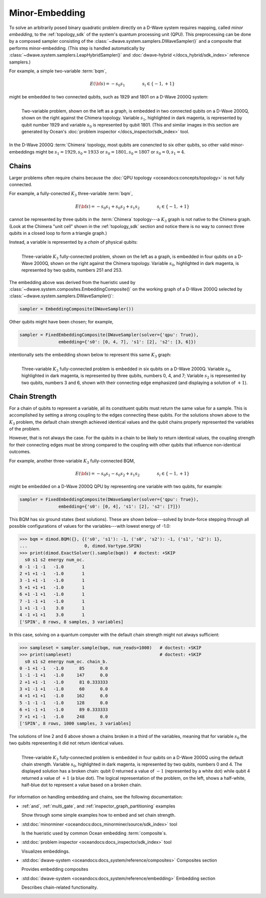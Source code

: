 .. _embedding_sdk:

===============
Minor-Embedding 
===============

To solve an arbitrarily posed binary quadratic problem directly on a D-Wave
system requires mapping, called *minor embedding*, to the :ref:`topology_sdk` 
of the system's quantum processing unit (QPU). This preprocessing can be done 
by a composed sampler consisting of the 
:class:`~dwave.system.samplers.DWaveSampler()` and a composite that performs 
minor-embedding. (This step is handled automatically by 
:class:`~dwave.system.samplers.LeapHybridSampler()` and 
:doc:`dwave-hybrid </docs_hybrid/sdk_index>` reference samplers.)

For example, a simple two-variable :term:`bqm`,

.. math::

    E(\bf{s}) = - s_0 s_1
    \qquad\qquad s_i\in\{-1,+1\}

might be embedded to two connected qubits, such as 1929 and 1801 on a 
D-Wave 2000Q system:

.. figure:: ../_images/embedding_2var2qubits.png
	:align: left
	:name: Embedding2var2qubits
	:scale: 60 %
	:alt: Two-variable problem embedded into two qubits.

	Two-variable problem, shown on the left as a graph, is embedded in two connected qubits on a D-Wave 2000Q, shown on the right against the Chimera topology. Variable :math:`s_1`, highlighted in dark magenta, is represented by qubit number 1929 and variable :math:`s_0` is represented by qubit 1801. (This and similar images in this section are generated by Ocean's :doc:`problem inspector </docs_inspector/sdk_index>` tool.

In the D-Wave 2000Q :term:`Chimera` topology, most qubits are conencted
to six other qubits, so other valid minor-embeddings might be 
:math:`s_1=1929, s_0=1933` or :math:`s_0=1801, s_0=1807` 
or :math:`s_0=0, s_1=4`.

Chains
------

Larger problems often require chains because the 
:doc:`QPU topology <oceandocs:concepts/topology>` is not fully connected. 

For example, a fully-conected :math:`K_3` three-variable :term:`bqm`,

.. math::

    E(\bf{s}) = - s_0 s_1 + s_0 s_2 + s_1 s_2
    \qquad\qquad s_i\in\{-1,+1\}

cannot be represented by three qubits in the :term:`Chimera` topology---a
:math:`K_3` graph is not native to the Chimera graph. (Look at the Chimera 
"unit cell" shown in the :ref:`topology_sdk` section and notice there is no 
way to connect three qubits in a closed loop to form a triangle graph.)

Instead, a variable is represented by a *chain* of physical qubits:


.. figure:: ../_images/embedding_3var4qubits.png
	:align: left
	:name: Embedding3var4qubits
	:scale: 60 %
	:alt: Three-variable fully-connected problem embedded into four qubits.

	Three-variable :math:`K_3` fully-connected problem, shown on the left as a graph, is embedded in four qubits on a D-Wave 2000Q, shown on the right against the Chimera topology. Variable :math:`s_0`, highlighted in dark magenta, is represented by two qubits, numbers 251 and 253. 

The embedding above was derived from the hueristic used by 
:class:`~dwave.system.composites.EmbeddingComposite()`
on the working graph of a D-Wave 2000Q selected by :class:`~dwave.system.samplers.DWaveSampler()`: 

.. code-block:: python

   sampler = EmbeddingComposite(DWaveSampler()) 

Other qubits might have been chosen; for example, 

.. code-block:: python

   sampler = FixedEmbeddingComposite(DWaveSampler(solver={'qpu': True}),  
                  embedding={'s0': [0, 4, 7], 's1': [2], 's2': [3, 6]})

intentionally sets the embedding shown below to represent this same :math:`K_3` graph:

.. figure:: ../_images/embedding_3var6qubits.png
	:align: left
	:name: Embedding3var6qubits
	:scale: 60 %
	:alt: Three-variable fully-connected problem embedded into six qubits.

	Three-variable :math:`K_3` fully-connected problem is embedded in six qubits on a D-Wave 2000Q. Variable :math:`s_0`, highlighted in dark magenta, is represented by three qubits, numbers 0, 4, and 7; Variable :math:`s_2` is represented by two qubits, numbers 3 and 6, shown with their connecting edge emphasized (and displaying a solution of :math:`+1`).

.. _concepts__chain_strength:

Chain Strength
--------------

For a chain of qubits to represent a variable, all its constituent qubits must return the 
same value for a sample. This is accomplished by setting a strong coupling to the edges
connecting these qubits. For the solutions shown above to the :math:`K_3` problem, the
default chain strength achieved identical values and the qubit chains properly represented
the variables of the problem.

However, that is not always the case. For the qubits in a chain to be likely to return identical 
values, the coupling strength for their connecting edges must be strong compared to 
the coupling with other qubits that influence non-identical outcomes.

For example, another three-variable :math:`K_3` fully-connected BQM,

.. math::

    E(\bf{s}) = - s_0 s_1 - s_0 s_2 + s_1 s_2
    \qquad\qquad s_i\in\{-1,+1\}

might be embedded on a D-Wave 2000Q QPU by representing one variable with two
qubits, for example:

.. code-block:: python

   sampler = FixedEmbeddingComposite(DWaveSampler(solver={'qpu': True}),  
                  embedding={'s0': [0, 4], 's1': [2], 's2': [7]})

This BQM has six ground states (best solutions). These are shown below---solved
by brute-force stepping through all possible configurations of values for the 
variables---with lowest energy of -1.0:

>>> bqm = dimod.BQM({}, {('s0', 's1'): -1, ('s0', 's2'): -1, ('s1', 's2'): 1}, 
...                      0, dimod.Vartype.SPIN)
>>> print(dimod.ExactSolver().sample(bqm))  # doctest: +SKIP
  s0 s1 s2 energy num_oc.
0 -1 -1 -1   -1.0       1
2 +1 +1 -1   -1.0       1
3 -1 +1 -1   -1.0       1
5 +1 +1 +1   -1.0       1
6 +1 -1 +1   -1.0       1
7 -1 -1 +1   -1.0       1
1 +1 -1 -1    3.0       1
4 -1 +1 +1    3.0       1
['SPIN', 8 rows, 8 samples, 3 variables]

In this case, solving on a quantum computer with the default chain strength
might not always sufficient:

>>> sampleset = sampler.sample(bqm, num_reads=1000)   # doctest: +SKIP
>>> print(sampleset)                                  # doctest: +SKIP
  s0 s1 s2 energy num_oc. chain_b.
0 -1 +1 -1   -1.0      85      0.0
1 -1 -1 +1   -1.0     147      0.0
2 +1 +1 -1   -1.0      81 0.333333
3 +1 -1 +1   -1.0      60      0.0
4 +1 +1 +1   -1.0     162      0.0
5 -1 -1 -1   -1.0     128      0.0
6 +1 -1 +1   -1.0      89 0.333333
7 +1 +1 -1   -1.0     248      0.0
['SPIN', 8 rows, 1000 samples, 3 variables]

The solutions of line 2 and 6 above shown a chains broken in a third of
the variables, meaning that for variable :math:`s_0` the two qubits representing
it did not return identical values. 

.. figure:: ../_images/embedding_3var6groundstatesBroken.png
	:align: left
	:name: Embedding3var6qubitsGroundStatesBroken
	:scale: 60 %
	:alt: Three-variable fully-connected problem embedded into six qubits with a broken chain.

	Three-variable :math:`K_3` fully-connected problem is embedded in four qubits on a D-Wave 2000Q using the default chain strength. Variable :math:`s_0`, highlighted in dark magenta, is represented by two qubits, numbers 0 and 4. The displayed solution has a broken chain: qubit 0 returned a value of :math:`-1` (represented by a white dot) while qubit 4 returned a value of :math:`+1` (a blue dot). The logical representation of the problem, on the left, shows a half-white, half-blue dot to represent a value based on a broken chain. 

For information on handling embedding and chains, see the following documentation:

*   :ref:`and`, :ref:`multi_gate`, and :ref:`inspector_graph_partitioning` examples

    Show through some simple examples how to embed and set chain strength.
*   :std:doc:`minorminer <oceandocs:docs_minorminer/source/sdk_index>` tool

    Is the hueristic used by common Ocean embedding :term:`composite`\ s.
*   :std:doc:`problem inspector <oceandocs:docs_inspector/sdk_index>` tool

    Visualizes embeddings.  
*   :std:doc:`dwave-system <oceandocs:docs_system/reference/composites>` Composites section

    Provides embedding composites
  
*   :std:doc:`dwave-system <oceandocs:docs_system/reference/embedding>` Embedding section
 
    Describes chain-related functionality.  



